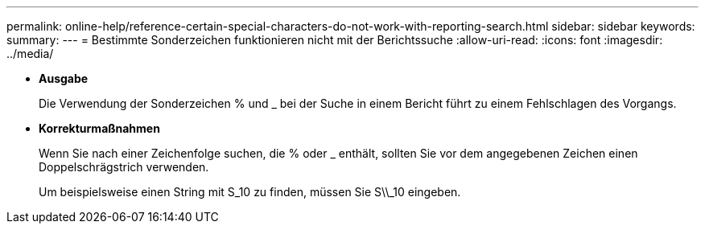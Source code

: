 ---
permalink: online-help/reference-certain-special-characters-do-not-work-with-reporting-search.html 
sidebar: sidebar 
keywords:  
summary:  
---
= Bestimmte Sonderzeichen funktionieren nicht mit der Berichtssuche
:allow-uri-read: 
:icons: font
:imagesdir: ../media/


* *Ausgabe*
+
Die Verwendung der Sonderzeichen % und _ bei der Suche in einem Bericht führt zu einem Fehlschlagen des Vorgangs.

* *Korrekturmaßnahmen*
+
Wenn Sie nach einer Zeichenfolge suchen, die % oder _ enthält, sollten Sie vor dem angegebenen Zeichen einen Doppelschrägstrich verwenden.

+
Um beispielsweise einen String mit S_10 zu finden, müssen Sie S\\_10 eingeben.


